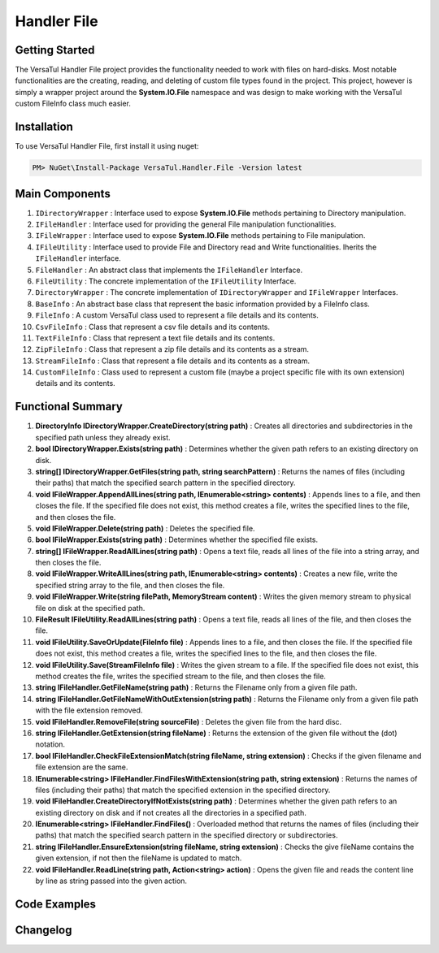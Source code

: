 Handler File
==================

Getting Started
----------------
The VersaTul Handler File project provides the functionality needed to work with files on hard-disks. 
Most notable functionalities are the creating, reading, and deleting of custom file types found in the project. 
This project, however is simply a wrapper project around the **System.IO.File** namespace and was design to make working with the VersaTul custom FileInfo class much easier.

Installation
------------

To use VersaTul Handler File, first install it using nuget:

.. code-block:: console
    
    PM> NuGet\Install-Package VersaTul.Handler.File -Version latest

Main Components
----------------
#. ``IDirectoryWrapper`` : Interface used to expose **System.IO.File** methods pertaining to Directory manipulation.
#. ``IFileHandler`` : Interface used for providing the general File manipulation functionalities.
#. ``IFileWrapper`` : Interface used to expose **System.IO.File** methods pertaining to File manipulation.
#. ``IFileUtility`` :  Interface used to provide File and Directory read and Write functionalities. Iherits the ``IFileHandler`` interface. 
#. ``FileHandler`` : An abstract class that implements the ``IFileHandler`` Interface.
#. ``FileUtility`` : The concrete implementation of the ``IFileUtility`` Interface.
#. ``DirectoryWrapper`` : The concrete implementation of ``IDirectoryWrapper`` and ``IFileWrapper`` Interfaces.
#. ``BaseInfo`` : An abstract base class that represent the basic information provided by a FileInfo class.
#. ``FileInfo`` : A custom VersaTul class used to represent a file details and its contents.
#. ``CsvFileInfo`` : Class that represent a csv file details and its contents.
#. ``TextFileInfo`` : Class that represent a text file details and its contents.
#. ``ZipFileInfo`` : Class that represent a zip file details and its contents as a stream.
#. ``StreamFileInfo`` : Class that represent a file details and its contents as a stream.
#. ``CustomFileInfo`` : Class used to represent a custom file (maybe a project specific file with its own extension) details and its contents.

Functional Summary
------------------
#. **DirectoryInfo IDirectoryWrapper.CreateDirectory(string path)** : Creates all directories and subdirectories in the specified path unless they already exist.
#. **bool IDirectoryWrapper.Exists(string path)** : Determines whether the given path refers to an existing directory on disk.
#. **string[] IDirectoryWrapper.GetFiles(string path, string searchPattern)** : Returns the names of files (including their paths) that match the specified search pattern in the specified directory.
#. **void IFileWrapper.AppendAllLines(string path, IEnumerable<string> contents)** : Appends lines to a file, and then closes the file. If the specified file does not exist, this method creates a file, writes the specified lines to the file, and then closes the file.
#. **void IFileWrapper.Delete(string path)** : Deletes the specified file.
#. **bool IFileWrapper.Exists(string path)** : Determines whether the specified file exists.
#. **string[] IFileWrapper.ReadAllLines(string path)** : Opens a text file, reads all lines of the file into a string array, and then closes the file.
#. **void IFileWrapper.WriteAllLines(string path, IEnumerable<string> contents)** : Creates a new file, write the specified string array to the file, and then closes the file.
#. **void IFileWrapper.Write(string filePath, MemoryStream content)** : Writes the given memory stream to physical file on disk at the specified path.
#. **FileResult IFileUtility.ReadAllLines(string path)** : Opens a text file, reads all lines of the file, and then closes the file.
#. **void IFileUtility.SaveOrUpdate(FileInfo file)** : Appends lines to a file, and then closes the file. If the specified file does not exist, this method creates a file, writes the specified lines to the file, and then closes the file.
#. **void IFileUtility.Save(StreamFileInfo file)** : Writes the given stream to a file. If the specified file does not exist, this method creates the file, writes the specified stream to the file, and then closes the file.
#. **string IFileHandler.GetFileName(string path)** : Returns the Filename only from a given file path.
#. **string IFileHandler.GetFileNameWithOutExtension(string path)** : Returns the Filename only from a given file path with the file extension removed.
#. **void IFileHandler.RemoveFile(string sourceFile)** : Deletes the given file from the hard disc.
#. **string IFileHandler.GetExtension(string fileName)** : Returns the extension of the given file without the (dot) notation.
#. **bool IFileHandler.CheckFileExtensionMatch(string fileName, string extension)** : Checks if the given filename and file extension are the same.
#. **IEnumerable<string> IFileHandler.FindFilesWithExtension(string path, string extension)** : Returns the names of files (including their paths) that match the specified extension in the specified directory.
#. **void IFileHandler.CreateDirectoryIfNotExists(string path)** : Determines whether the given path refers to an existing directory on disk and if not creates all the directories in a specified path.
#. **IEnumerable<string> IFileHandler.FindFiles()** : Overloaded method that returns the names of files (including their paths) that match the specified search pattern in the specified directory or subdirectories.
#. **string IFileHandler.EnsureExtension(string fileName, string extension)** : Checks the give fileName contains the given extension, if not then the fileName is updated to match.
#. **void IFileHandler.ReadLine(string path, Action<string> action)** : Opens the given file and reads the content line by line as string passed into the given action.

Code Examples
-------------
.. code-block:: c#
    :caption: File Utility Save Or Update Example

    using VersaTul.Handler.File.Contracts;
    using VersaTul.Handler.File.Types;
    using VersaTul.Utilities.Contracts;

    class Program
    {
        static void Main(string[] args)
        {
            // Create instances 
            var directoryWrapper = new DirectoryWrapper();
            var fileUtility = new FileUtility(directoryWrapper, directoryWrapper);

            // Text File Info to save 
            var textFileData = "Large amount of text to save to file";
            var fileData = new TextFileInfo("c:\some\path\on\disk","data", textFileData);

            //Save or Update 
            fileUtility.SaveOrUpdate(fileData);
        }
        Console.ReadLine();
    }

.. code-block:: c#
    :caption: File Utility Read data Example

    using VersaTul.Handler.File.Contracts;
    using VersaTul.Handler.File.Types;
    using VersaTul.Utilities.Contracts;

    class Program
    {
        static void Main(string[] args)
        {
            // Create instances 
            var directoryWrapper = new DirectoryWrapper();
            var fileUtility = new FileUtility(directoryWrapper, directoryWrapper);

            // file to read 
            var fullFilePath = "c:\some\path\filename.txt";

            // Open and read data from file.
            FileResult data = fileUtility.ReadAllLines(fullFilePath);

            if (data.IsExists)
            {
                Print("Here is your file data");
                Print("=========================");
                data.Content.ToList().ForEach(val => Print(val));
            }
            else
            {
                Print($"No file @:'{fullFilePath}'");
            }
        }
        Console.ReadLine();
    }

.. code-block:: c#
    :caption: File Utility Remove Example

    using VersaTul.Handler.File.Contracts;
    using VersaTul.Handler.File.Types;
    using VersaTul.Utilities.Contracts;

    class Program
    {
        static void Main(string[] args)
        {
            // Create instances 
            var directoryWrapper = new DirectoryWrapper();
            var fileUtility = new FileUtility(directoryWrapper, directoryWrapper);

            // file to read 
            var fullFilePath = "c:\some\path\filename.txt";

            // delete file
            fileUtility.RemoveFile(fullFilePath);
        }
        Console.ReadLine();
    }

.. code-block:: c#
    :caption: File Utility Save Or Update IoC Example

    using VersaTul.Handler.File.Contracts;
    using VersaTul.Handler.File.Types;
    using VersaTul.Utilities.Contracts;

    public class AppModule : Module
    {
        // Setup AutoFac container
        protected override void Load(ContainerBuilder builder)
        {
            builder.RegisterType<CommonUtility>().As<IUtility>();

            builder.RegisterType<DirectoryWrapper>().As<IFileWrapper>().As<IDirectoryWrapper>().SingleInstance();
            builder.RegisterType<FileUtility>().As<IFileHandler>().As<IFileUtility>().SingleInstance(); 
        }
    }

    public class FileManager
    {
        // injecting container for simplicity
        public void Execute(AppContainer appContainer)
        { 
            fileUtility = appContainer.Resolve<FileUtility>();

            // Text File Info to save 
            var textFileData = "Large amount of text to save to file";
            var fileData = new TextFileInfo("c:\some\path\on\disk","data", textFileData);

            //Save or Update 
            fileUtility.SaveOrUpdate(fileData);
        }
    }



Changelog
-------------